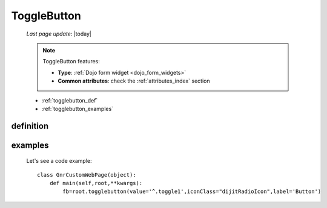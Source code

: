 .. _togglebutton:

============
ToggleButton
============
    
    *Last page update*: |today|
    
    .. note:: ToggleButton features:
              
              * **Type**: :ref:`Dojo form widget <dojo_form_widgets>`
              * **Common attributes**: check the :ref:`attributes_index` section
              
    * :ref:`togglebutton_def`
    * :ref:`togglebutton_examples`
    
.. _togglebutton_def:

definition
==========

    .. automethod:: gnr.web.gnrwebstruct.GnrDomSrc_dojo_11.togglebutton
    
.. _togglebutton_examples:

examples
========

    Let's see a code example::
    
        class GnrCustomWebPage(object):
            def main(self,root,**kwargs):
                fb=root.togglebutton(value='^.toggle1',iconClass="dijitRadioIcon",label='Button')
